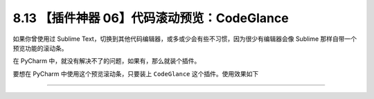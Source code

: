 8.13 【插件神器 06】代码滚动预览：CodeGlance
============================================

|image0|

如果你曾使用过 Sublime
Text，切换到其他代码编辑器，或多或少会有些不习惯，因为很少有编辑器会像
Sublime 那样自带一个预览功能的滚动条。

在 PyCharm 中，就没有解决不了的问题，如果有，那么就装个插件。

要想在 PyCharm 中使用这个预览滚动条，只要装上 ``CodeGlance``
这个插件。使用效果如下

|image1|

--------------

|image2|

.. |image0| image:: http://image.iswbm.com/20200804124133.png
.. |image1| image:: http://image.iswbm.com/image-20201226190221392.png
.. |image2| image:: http://image.iswbm.com/20200607174235.png

